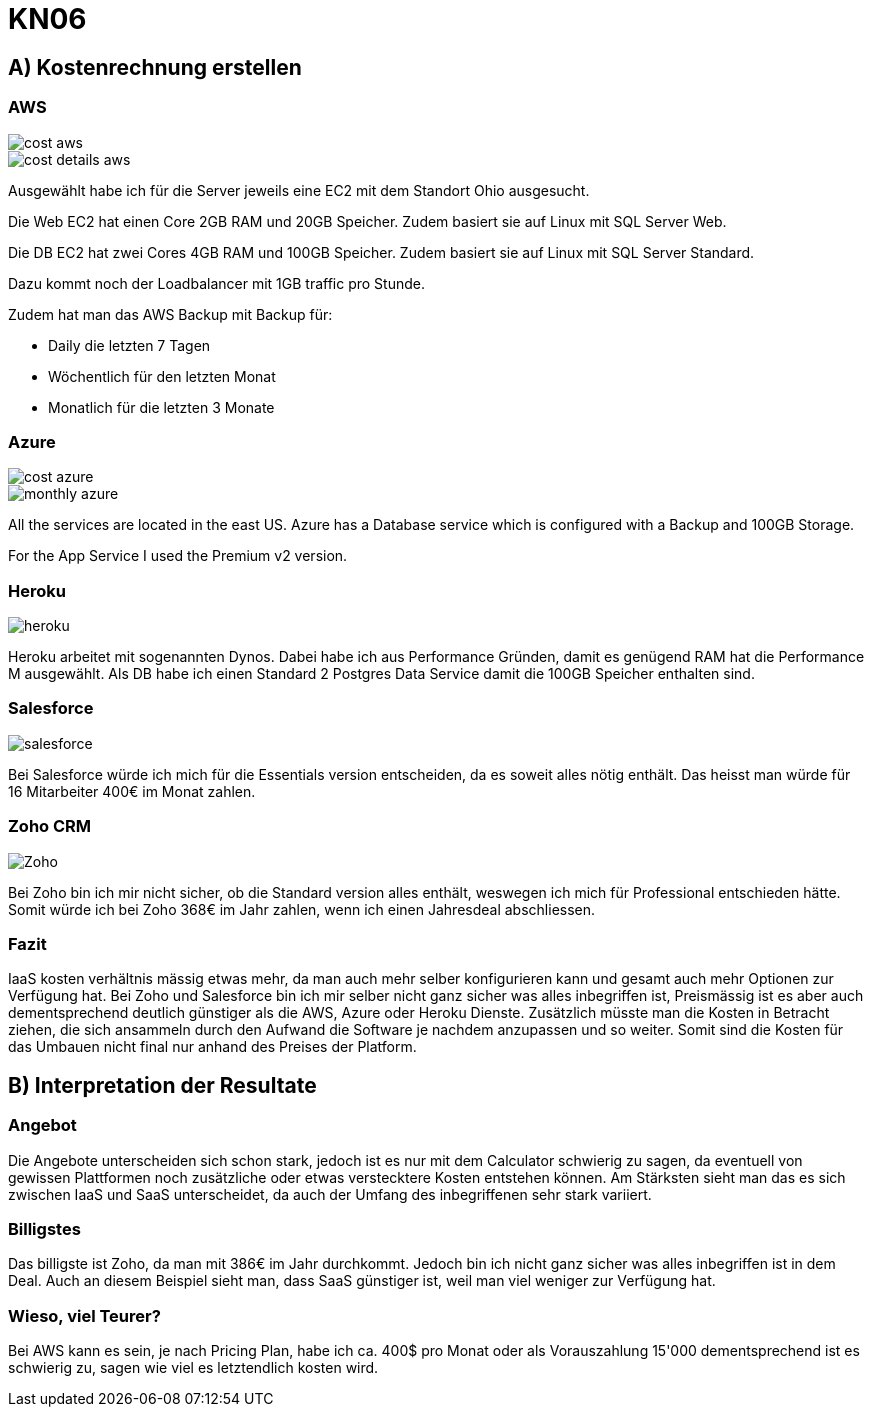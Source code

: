 = KN06

== A) Kostenrechnung erstellen

=== AWS

image::img/cost_aws.png[]

image::img/cost_details_aws.png[]

Ausgewählt habe ich für die Server jeweils eine EC2 mit dem Standort Ohio ausgesucht.

Die Web EC2 hat einen Core 2GB RAM und 20GB Speicher. Zudem basiert sie auf Linux mit SQL Server Web.

Die DB EC2 hat zwei Cores 4GB RAM und 100GB Speicher. Zudem basiert sie auf Linux mit SQL Server Standard.

Dazu kommt noch der Loadbalancer mit 1GB traffic pro Stunde.

Zudem hat man das AWS Backup mit Backup für:

- Daily die letzten 7 Tagen
- Wöchentlich für den letzten Monat
- Monatlich für die letzten 3 Monate

=== Azure

image::img/cost_azure.png[]

image::img/monthly_azure.png[]

All the services are located in the east US.
Azure has a Database service which is configured with a Backup and 100GB Storage.

For the App Service I used the Premium v2 version.

=== Heroku

image::img/heroku.png[]

Heroku arbeitet mit sogenannten Dynos. Dabei habe ich aus Performance Gründen, damit es genügend RAM hat die Performance M ausgewählt.
Als DB habe ich einen Standard 2 Postgres Data Service damit die 100GB Speicher enthalten sind.

=== Salesforce

image::img/salesforce.png[]

Bei Salesforce würde ich mich für die Essentials version entscheiden, da es soweit alles nötig enthält.
Das heisst man würde für 16 Mitarbeiter 400€ im Monat zahlen.

=== Zoho CRM

image::img/Zoho.png[]

Bei Zoho bin ich mir nicht sicher, ob die Standard version alles enthält, weswegen ich mich für Professional entschieden hätte.
Somit würde ich bei Zoho 368€ im Jahr zahlen, wenn ich einen Jahresdeal abschliessen.

=== Fazit

IaaS kosten verhältnis mässig etwas mehr, da man auch mehr selber konfigurieren kann und gesamt auch mehr Optionen zur Verfügung hat.
Bei Zoho und Salesforce bin ich mir selber nicht ganz sicher was alles inbegriffen ist, Preismässig ist es aber auch dementsprechend deutlich günstiger als
die AWS, Azure oder Heroku Dienste. Zusätzlich müsste man die Kosten in Betracht ziehen, die sich ansammeln durch den Aufwand die Software je nachdem anzupassen und so weiter.
Somit sind die Kosten für das Umbauen nicht final nur anhand des Preises der Platform.

== B) Interpretation der Resultate

=== Angebot
Die Angebote unterscheiden sich schon stark, jedoch ist es nur mit dem Calculator schwierig zu sagen, da eventuell von gewissen Plattformen noch zusätzliche oder etwas verstecktere Kosten entstehen können.
Am Stärksten sieht man das es sich zwischen IaaS und SaaS unterscheidet, da auch der Umfang des inbegriffenen sehr stark variiert.

=== Billigstes
Das billigste ist Zoho, da man mit 386€ im Jahr durchkommt. Jedoch bin ich nicht ganz sicher was alles inbegriffen ist in dem Deal.
Auch an diesem Beispiel sieht man, dass SaaS günstiger ist, weil man viel weniger zur Verfügung hat.

=== Wieso, viel Teurer?
Bei AWS kann es sein, je nach Pricing Plan, habe ich ca. 400$ pro Monat oder als Vorauszahlung 15'000 dementsprechend ist es schwierig zu, sagen wie viel es letztendlich kosten wird.
